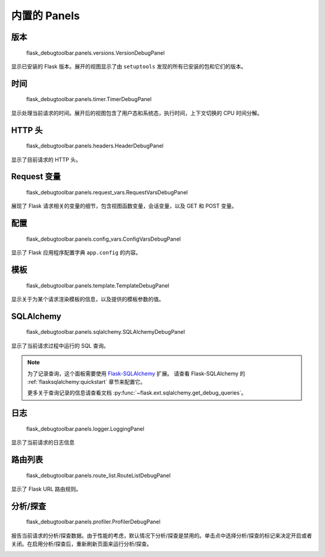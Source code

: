 内置的 Panels
===============

版本
--------
    flask_debugtoolbar.panels.versions.VersionDebugPanel

显示已安装的 Flask 版本。展开的视图显示了由 ``setuptools`` 发现的所有已安装的包和它们的版本。


时间
----

    flask_debugtoolbar.panels.timer.TimerDebugPanel

显示处理当前请求的时间。展开后的视图包含了用户态和系统态，执行时间，上下文切换的 CPU 时间分解。

.. image:: _static/screenshot-time-panel.png


HTTP 头
------------

    flask_debugtoolbar.panels.headers.HeaderDebugPanel

显示了目前请求的 HTTP 头。

.. image:: _static/screenshot-headers-panel.png


Request 变量
------------

    flask_debugtoolbar.panels.request_vars.RequestVarsDebugPanel

展现了 Flask 请求相关的变量的细节，包含视图函数变量，会话变量，以及 GET 和 POST 变量。

.. image:: _static/screenshot-request-vars-panel.png


配置
------

    flask_debugtoolbar.panels.config_vars.ConfigVarsDebugPanel

显示了 Flask 应用程序配置字典 ``app.config`` 的内容。

.. image:: _static/screenshot-config-panel.png


模板
---------

    flask_debugtoolbar.panels.template.TemplateDebugPanel

显示关于为某个请求渲染模板的信息，以及提供的模板参数的值。

.. image:: _static/screenshot-template-panel.png


SQLAlchemy
----------

    flask_debugtoolbar.panels.sqlalchemy.SQLAlchemyDebugPanel

显示了当前请求过程中运行的 SQL 查询。

.. note:: 为了记录查询，这个面板需要使用 `Flask-SQLAlchemy`_ 扩展。
   请查看 Flask-SQLAlchemy 的 :ref:`flasksqlalchemy:quickstart` 
   章节来配置它。

   更多关于查询记录的信息请查看文档 :py:func:`~flask.ext.sqlalchemy.get_debug_queries`。


.. image:: _static/screenshot-sqlalchemy-panel.png

.. _Flask-SQLAlchemy: http://flask-sqlalchemy.pocoo.org/


日志
-------

    flask_debugtoolbar.panels.logger.LoggingPanel

显示了当前请求的日志信息

.. image:: _static/screenshot-logger-panel.png


路由列表
----------

    flask_debugtoolbar.panels.route_list.RouteListDebugPanel


显示了 Flask URL 路由规则。


分析/探查
--------

    flask_debugtoolbar.panels.profiler.ProfilerDebugPanel

报告当前请求的分析/探查数据。由于性能的考虑，默认情况下分析/探查是禁用的。单击点中选择分析/探查的标记来决定开启或者关闭。在启用分析/探查后，重新刷新页面来运行分析/探查。

.. image:: _static/screenshot-profiler-panel.png

